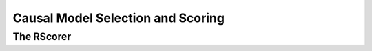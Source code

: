 Causal Model Selection and Scoring
==================================

The RScorer
-----------

